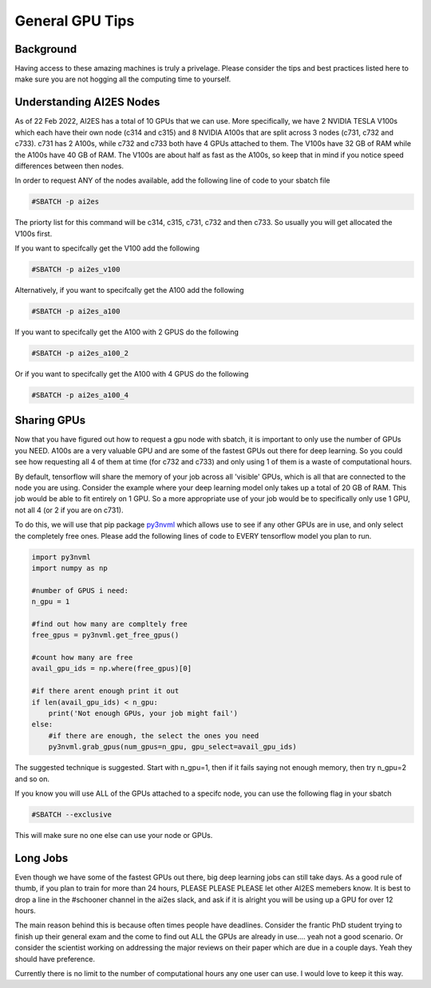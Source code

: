 General GPU Tips
================

++++++++++
Background
++++++++++

Having access to these amazing machines is truly a privelage. Please consider the tips and best practices listed here 
to make sure you are not hogging all the computing time to yourself. 

++++++++++++++++++++++++++
Understanding AI2ES Nodes
++++++++++++++++++++++++++

As of 22 Feb 2022, AI2ES has a total of 10 GPUs that we can use. More specifically, 
we have 2 NVIDIA TESLA V100s which each have their own node (c314 and c315) and 8 NVIDIA A100s 
that are split across 3 nodes (c731, c732 and c733). c731 has 2 A100s, while c732 
and c733 both have 4 GPUs attached to them. The V100s have 32 GB of RAM while the A100s have 40 GB of RAM. 
The V100s are about half as fast as the A100s, so keep that in mind if you notice speed differences between then nodes.

In order to request ANY of the nodes available, add the following line of code to your sbatch file

.. code-block:: console

    #SBATCH -p ai2es

The priorty list for this command will be c314, c315, c731, c732 and then c733. So usually you will
get allocated the V100s first. 

If you want to specifcally get the V100 add the following

.. code-block:: console

    #SBATCH -p ai2es_v100

Alternatively, if you want to specifcally get the A100 add the following

.. code-block:: console

    #SBATCH -p ai2es_a100

If you want to specifcally get the A100 with 2 GPUS do the following

.. code-block:: console

    #SBATCH -p ai2es_a100_2

Or if you want to specifcally get the A100 with 4 GPUS do the following

.. code-block:: console

    #SBATCH -p ai2es_a100_4

+++++++++++++
Sharing GPUs 
+++++++++++++

Now that you have figured out how to request a gpu node with sbatch, it is important to only use the 
number of GPUs you NEED. A100s are a very valuable GPU and are some of the fastest GPUs out there for 
deep learning. So you could see how requesting all 4 of them at time (for c732 and c733) and only using 1
of them is a waste of computational hours. 

By default, tensorflow will share the memory of your job across all 'visible' GPUs, which is all that are connected 
to the node you are using. Consider the example where your deep learning model only takes up a total of 20 GB of RAM. 
This job would be able to fit entirely on 1 GPU. So a more appropriate use of your job would be to specifically only use 1 GPU, 
not all 4 (or 2 if you are on c731). 

To do this, we will use that pip package `py3nvml <https://github.com/fbcotter/py3nvml>`_ which allows use to see
if any other GPUs are in use, and only select the completely free ones. Please add the following lines of code to EVERY 
tensorflow model you plan to run. 

.. code-block:: python

    import py3nvml
    import numpy as np 

    #number of GPUS i need: 
    n_gpu = 1

    #find out how many are compltely free 
    free_gpus = py3nvml.get_free_gpus()
    
    #count how many are free 
    avail_gpu_ids = np.where(free_gpus)[0]

    #if there arent enough print it out
    if len(avail_gpu_ids) < n_gpu: 
        print('Not enough GPUs, your job might fail')
    else:
        #if there are enough, the select the ones you need 
        py3nvml.grab_gpus(num_gpus=n_gpu, gpu_select=avail_gpu_ids)
    
The suggested technique is suggested. Start with n_gpu=1, then if it fails saying not enough memory, then try n_gpu=2 and so on. 

If you know you will use ALL of the GPUs attached to a specifc node, you can use the following flag in your sbatch 

.. code-block:: bash 

    #SBATCH --exclusive

This will make sure no one else can use your node or GPUs. 


++++++++++
Long Jobs 
++++++++++

Even though we have some of the fastest GPUs out there, big deep learning jobs can still take days. As a good
rule of thumb, if you plan to train for more than 24 hours, PLEASE PLEASE PLEASE let other AI2ES memebers know.
It is best to drop a line in the #schooner channel in the ai2es slack, and ask if it is alright you will be using up 
a GPU for over 12 hours.

The main reason behind this is because often times people have deadlines. Consider the frantic PhD student trying to 
finish up their general exam and the come to find out ALL the GPUs are already in use.... yeah not a good scenario. Or 
consider the scientist working on addressing the major reviews on their paper which are due in a couple days. Yeah they
should have preference. 

Currently there is no limit to the number of computational hours any one user can use. I would love to keep it this way. 